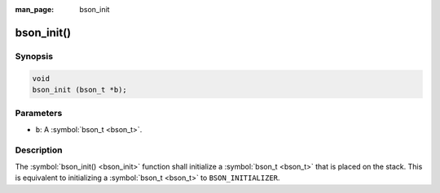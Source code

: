 :man_page: bson_init

bson_init()
===========

Synopsis
--------

.. code-block:: c

  void
  bson_init (bson_t *b);

Parameters
----------

* ``b``: A :symbol:`bson_t <bson_t>`.

Description
-----------

The :symbol:`bson_init() <bson_init>` function shall initialize a :symbol:`bson_t <bson_t>` that is placed on the stack. This is equivalent to initializing a :symbol:`bson_t <bson_t>` to ``BSON_INITIALIZER``.

